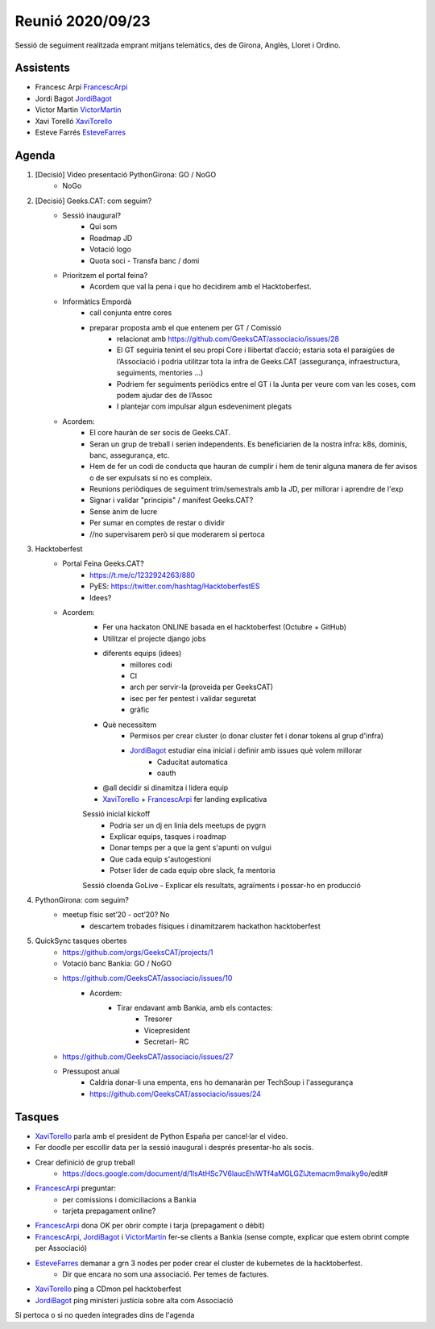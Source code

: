 Reunió 2020/09/23
=================

Sessió de seguiment realitzada emprant mitjans telemàtics, des de Girona, Anglès, Lloret i Ordino.

Assistents
----------

- Francesc Arpí FrancescArpi_
- Jordi Bagot JordiBagot_
- Victor Martin VictorMartin_
- Xavi Torelló XaviTorello_
- Esteve Farrés EsteveFarres_

Agenda
------

1. [Decisió] Video presentació PythonGirona: GO / NoGO
    - NoGo

2. [Decisió] Geeks.CAT: com seguim?
    - Sessió inaugural?
        - Qui som
        - Roadmap JD
        - Votació logo
        - Quota soci - Transfa banc / domi
    - Prioritzem el portal feina?
        - Acordem que val la pena i que ho decidirem amb el Hacktoberfest.
    - Informàtics Empordà
        - call conjunta entre cores
        - preparar proposta amb el que entenem per GT / Comissió
            - relacionat amb https://github.com/GeeksCAT/associacio/issues/28
            - El GT seguiria tenint el seu propi Core i llibertat d’acció; estaria sota el paraigües de l’Associació i podria utilitzar tota la infra de Geeks.CAT (assegurança, infraestructura, seguiments, mentories …)
            - Podriem fer seguiments periòdics entre el GT i la Junta per veure com van les coses, com podem ajudar des de l’Assoc
            - I plantejar com impulsar algun esdeveniment plegats

    - Acordem:
        - El core hauràn de ser socis de Geeks.CAT.
        - Seran un grup de treball i serien independents. Es beneficiarien de la nostra infra: k8s, dominis, banc, assegurança, etc.
        - Hem de fer un codi de conducta que hauran de cumplir i hem de tenir alguna manera de fer avisos o de ser expulsats si no es compleix.
        - Reunions periòdiques de seguiment trim/semestrals amb la JD, per millorar i aprendre de l'exp
        - Signar i validar "principis" / manifest Geeks.CAT?
        - Sense ànim de lucre
        - Per sumar en comptes de restar o dividir
        - //no supervisarem però si que moderarem si pertoca

3. Hacktoberfest
    - Portal Feina Geeks.CAT?
        - https://t.me/c/1232924263/880
        - PyES: https://twitter.com/hashtag/HacktoberfestES
        - Idees?

    - Acordem:
        - Fer una hackaton ONLINE basada en el hacktoberfest (Octubre + GitHub)
        - Utilitzar el projecte django jobs

        - diferents equips (idees)
            - millores codi
            - CI
            - arch per servir-la (proveida per GeeksCAT)
            - isec per fer pentest i validar seguretat
            - gràfic

        - Què necessitem
            - Permisos per crear cluster (o donar cluster fet i donar tokens al grup d'infra)
            - JordiBagot_ estudiar eina inicial i definir amb issues què volem millorar
                - Caducitat automatica
                - oauth
        - @all decidir si dinamitza i lidera equip
        - XaviTorello_ + FrancescArpi_ fer landing explicativa

        Sessió inicial kickoff
            - Podria ser un dj en linia dels meetups de pygrn
            - Explicar equips, tasques i roadmap
            - Donar temps per a que la gent s'apunti on vulgui
            - Que cada equip s'autogestioni
            - Potser lider de cada equip obre slack, fa mentoria

        Sessió cloenda GoLive
        - Explicar els resultats, agraïments i possar-ho en producció

4. PythonGirona: com seguim?
    - meetup físic set’20 - oct’20? No
        - descartem trobades físiques i dinamitzarem hackathon hacktoberfest

5. QuickSync tasques obertes
    - https://github.com/orgs/GeeksCAT/projects/1
    - Votació banc Bankia: GO / NoGO
    - https://github.com/GeeksCAT/associacio/issues/10
        - Acordem:
            - Tirar endavant amb Bankia, amb els contactes:
                - Tresorer
                - Vicepresident
                - Secretari- RC
    - https://github.com/GeeksCAT/associacio/issues/27
    - Pressupost anual
        - Caldria donar-li una empenta, ens ho demanaràn per TechSoup i l'assegurança
        - https://github.com/GeeksCAT/associacio/issues/24

Tasques
-------
- XaviTorello_ parla amb el president de Python España per cancel·lar el video.
- Fer doodle per escollir data per la sessió inaugural i després presentar-ho als socis.
- Crear definició de grup treball
    - https://docs.google.com/document/d/1IsAtHSc7V6laucEhiWTf4aMGLGZlJtemacm9maiky9o/edit#
- FrancescArpi_ preguntar:
    - per comissions i domiciliacions a Bankia
    - tarjeta prepagament online?
- FrancescArpi_ dona OK per obrir compte i tarja (prepagament o dèbit)
- FrancescArpi_, JordiBagot_ i VictorMartin_ fer-se clients a Bankia (sense compte, explicar que estem obrint compte per Associació)
- EsteveFarres_ demanar a grn 3 nodes per poder crear el cluster de kubernetes de la hacktoberfest.
    - Dir que encara no som una associació. Per temes de factures.
- XaviTorello_ ping a CDmon pel hacktoberfest
- JordiBagot_ ping ministeri justícia sobre alta com Associació

Si pertoca o si no queden integrades dins de l'agenda

.. _XaviTorello: https://github.com/XaviTorello
.. _JordiBagot: https://github.com/jbagot
.. _VictorMartin: https://github.com/VictorMartinGarcia
.. _FrancescArpi: https://github.com/FrancescArpi
.. _EsteveFarres: https://github.com/efb-ubikwa
